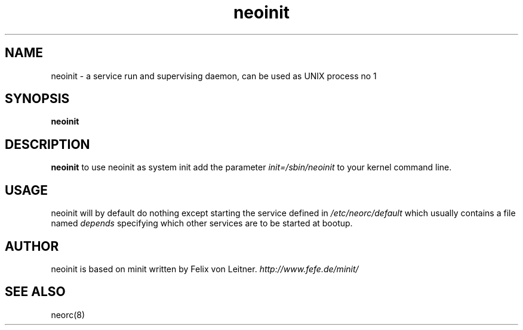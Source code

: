 .TH neoinit 8
.SH NAME
neoinit \- a service run and supervising daemon, can be used as UNIX process no 1
.SH SYNOPSIS
.B neoinit

.SH DESCRIPTION
.B neoinit
to use neoinit as system init add the parameter
\fIinit=/sbin/neoinit\fR
to your kernel command line.

.SH USAGE
neoinit will by default do nothing except starting the service defined in
.I /etc/neorc/default
which usually contains a file named
.I depends
specifying which other services are to be started at bootup.

.SH AUTHOR
neoinit is based on minit written by Felix von Leitner.
.I http://www.fefe.de/minit/

.SH "SEE ALSO"
neorc(8)
